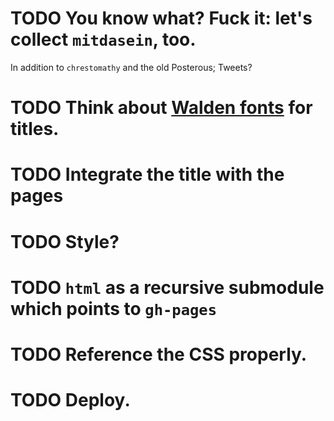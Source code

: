 * TODO You know what? Fuck it: let's collect =mitdasein=, too.
  In addition to =chrestomathy= and the old Posterous; Tweets?
* TODO Think about [[http://www.waldenfont.com/][Walden fonts]] for titles.
* TODO Integrate the title with the pages
* TODO Style?
* TODO =html= as a recursive submodule which points to =gh-pages=
* TODO Reference the CSS properly.
* TODO Deploy.
